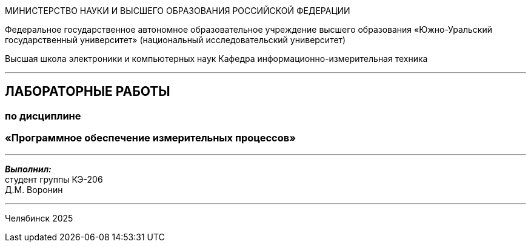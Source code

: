 [.text-center]
[.big]
МИНИСТЕРСТВО НАУКИ И ВЫСШЕГО ОБРАЗОВАНИЯ РОССИЙСКОЙ ФЕДЕРАЦИИ

[.text-center]
Федеральное государственное автономное образовательное учреждение  
высшего образования «Южно-Уральский государственный университет»  
(национальный исследовательский университет)

[.text-center]
Высшая школа электроники и компьютерных наук  
Кафедра информационно-измерительная техника

'''

[.text-center]
[.bold]
== ЛАБОРАТОРНЫЕ РАБОТЫ  
=== по дисциплине  
=== «Программное обеспечение измерительных процессов»

'''

[.text-right]
*_Выполнил:_* +  
студент группы КЭ-206 +  
Д.М. Воронин

'''

[.text-center]
Челябинск 2025

